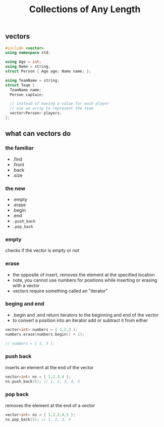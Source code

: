 #+TITLE: Collections of Any Length
#+STARTUP: hidestar
#+STARTUP: indent

# latex options
#+OPTIONS: author:nil date:nil num:nil 
#+LATEX_HEADER: \usepackage[margin=1.5in]{geometry}
#+LATEX_HEADER: \usepackage{apacite}
#+LATEX_HEADER: \usepackage{setspace}

** vectors

#+BEGIN_SRC cpp
#include <vector>
using namespace std;

using Age = int;
using Name = string;
struct Person { Age age; Name name; };

using TeamName = string;
struct Team { 
  TeamName name; 
  Person captain;

  // instead of having a value for each player
  // use an array to represent the team
  vector<Person> players;
};
#+END_SRC

** what can vectors do

*** the familiar
- .find
- .front
- .back
- .size
*** the new
- .empty
- .erase
- .begin
- .end
- =.push_back=
- =.pop_back=

*** empty

checks if the vector is empty or not

*** erase

- the opposite of insert, removes the element at the specified location
- note, you cannot use numbers for positions while inserting or erasing with a vector
- vectors require something called an "iterator"

*** beging and end

- .begin and .end return iterators to the beginning and end of the vector
- to convert a position into an iterator add or subtract it from either

#+BEGIN_SRC cpp
vector<int> numbers = { 1,2,3 };
numbers.erase(numbers.begin() + 1);

// numbers = { 1, 3 };
#+END_SRC

*** push back

inserts an element at the end of the vector

#+BEGIN_SRC cpp
vector<int> ns = { 1,2,3,4 };
ns.push_back(5); // 1, 2, 3, 4, 5
#+END_SRC

*** pop back

removes the element at the end of a vector

#+BEGIN_SRC cpp
vector<int> ns = { 1,2,3,4,5 };
ns.pop_back(5); // 1, 2, 3, 4
#+END_SRC


